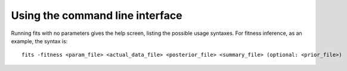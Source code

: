 .. _cli:

Using the command line interface
================================


Running fits with no parameters gives the help screen, listing the possible usage syntaxes. For fitness inference, as an example, the syntax is::

    fits -fitness <param_file> <actual_data_file> <posterior_file> <summary_file> (optional: <prior_file>)


